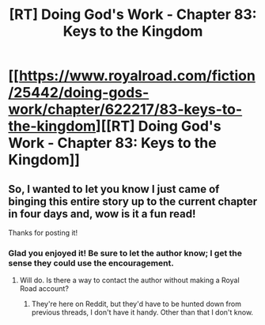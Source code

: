 #+TITLE: [RT] Doing God's Work - Chapter 83: Keys to the Kingdom

* [[https://www.royalroad.com/fiction/25442/doing-gods-work/chapter/622217/83-keys-to-the-kingdom][[RT] Doing God's Work - Chapter 83: Keys to the Kingdom]]
:PROPERTIES:
:Author: ketura
:Score: 26
:DateUnix: 1612124385.0
:DateShort: 2021-Jan-31
:END:

** So, I wanted to let you know I just came of binging this entire story up to the current chapter in four days and, wow is it a fun read!

Thanks for posting it!
:PROPERTIES:
:Author: Silver_Swift
:Score: 2
:DateUnix: 1612884698.0
:DateShort: 2021-Feb-09
:END:

*** Glad you enjoyed it! Be sure to let the author know; I get the sense they could use the encouragement.
:PROPERTIES:
:Author: ketura
:Score: 2
:DateUnix: 1612888863.0
:DateShort: 2021-Feb-09
:END:

**** Will do. Is there a way to contact the author without making a Royal Road account?
:PROPERTIES:
:Author: Silver_Swift
:Score: 2
:DateUnix: 1612945835.0
:DateShort: 2021-Feb-10
:END:

***** They're here on Reddit, but they'd have to be hunted down from previous threads, I don't have it handy. Other than that I don't know.
:PROPERTIES:
:Author: ketura
:Score: 1
:DateUnix: 1612973335.0
:DateShort: 2021-Feb-10
:END:
